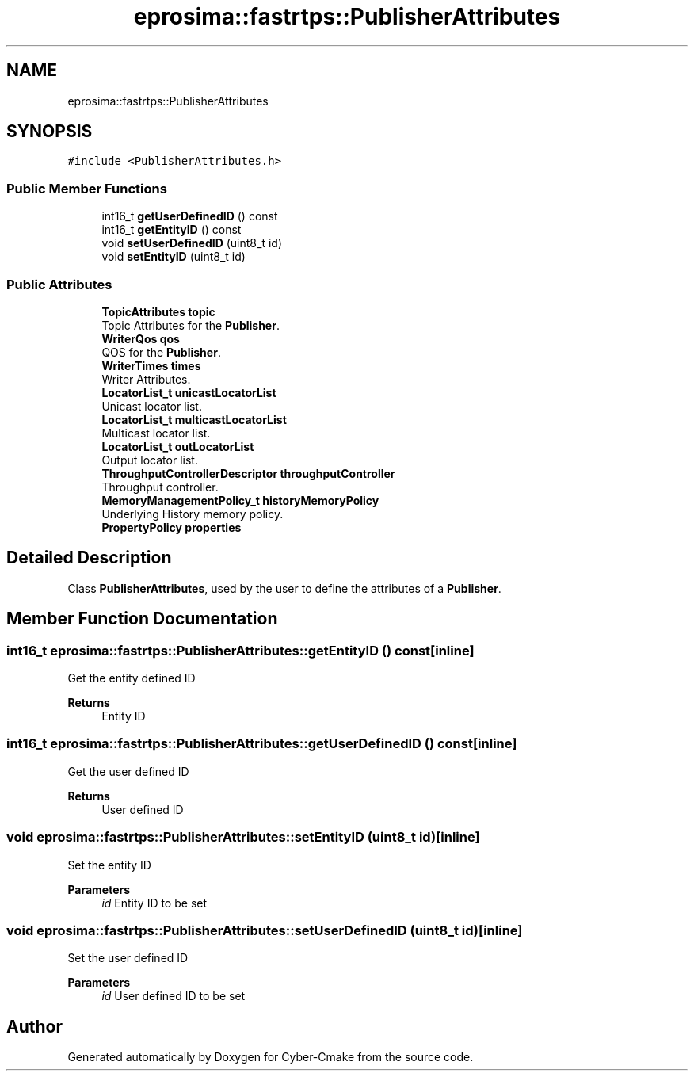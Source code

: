 .TH "eprosima::fastrtps::PublisherAttributes" 3 "Sun Sep 3 2023" "Version 8.0" "Cyber-Cmake" \" -*- nroff -*-
.ad l
.nh
.SH NAME
eprosima::fastrtps::PublisherAttributes
.SH SYNOPSIS
.br
.PP
.PP
\fC#include <PublisherAttributes\&.h>\fP
.SS "Public Member Functions"

.in +1c
.ti -1c
.RI "int16_t \fBgetUserDefinedID\fP () const"
.br
.ti -1c
.RI "int16_t \fBgetEntityID\fP () const"
.br
.ti -1c
.RI "void \fBsetUserDefinedID\fP (uint8_t id)"
.br
.ti -1c
.RI "void \fBsetEntityID\fP (uint8_t id)"
.br
.in -1c
.SS "Public Attributes"

.in +1c
.ti -1c
.RI "\fBTopicAttributes\fP \fBtopic\fP"
.br
.RI "Topic Attributes for the \fBPublisher\fP\&. "
.ti -1c
.RI "\fBWriterQos\fP \fBqos\fP"
.br
.RI "QOS for the \fBPublisher\fP\&. "
.ti -1c
.RI "\fBWriterTimes\fP \fBtimes\fP"
.br
.RI "Writer Attributes\&. "
.ti -1c
.RI "\fBLocatorList_t\fP \fBunicastLocatorList\fP"
.br
.RI "Unicast locator list\&. "
.ti -1c
.RI "\fBLocatorList_t\fP \fBmulticastLocatorList\fP"
.br
.RI "Multicast locator list\&. "
.ti -1c
.RI "\fBLocatorList_t\fP \fBoutLocatorList\fP"
.br
.RI "Output locator list\&. "
.ti -1c
.RI "\fBThroughputControllerDescriptor\fP \fBthroughputController\fP"
.br
.RI "Throughput controller\&. "
.ti -1c
.RI "\fBMemoryManagementPolicy_t\fP \fBhistoryMemoryPolicy\fP"
.br
.RI "Underlying History memory policy\&. "
.ti -1c
.RI "\fBPropertyPolicy\fP \fBproperties\fP"
.br
.in -1c
.SH "Detailed Description"
.PP 
Class \fBPublisherAttributes\fP, used by the user to define the attributes of a \fBPublisher\fP\&. 
.SH "Member Function Documentation"
.PP 
.SS "int16_t eprosima::fastrtps::PublisherAttributes::getEntityID () const\fC [inline]\fP"
Get the entity defined ID 
.PP
\fBReturns\fP
.RS 4
Entity ID 
.RE
.PP

.SS "int16_t eprosima::fastrtps::PublisherAttributes::getUserDefinedID () const\fC [inline]\fP"
Get the user defined ID 
.PP
\fBReturns\fP
.RS 4
User defined ID 
.RE
.PP

.SS "void eprosima::fastrtps::PublisherAttributes::setEntityID (uint8_t id)\fC [inline]\fP"
Set the entity ID 
.PP
\fBParameters\fP
.RS 4
\fIid\fP Entity ID to be set 
.RE
.PP

.SS "void eprosima::fastrtps::PublisherAttributes::setUserDefinedID (uint8_t id)\fC [inline]\fP"
Set the user defined ID 
.PP
\fBParameters\fP
.RS 4
\fIid\fP User defined ID to be set 
.RE
.PP


.SH "Author"
.PP 
Generated automatically by Doxygen for Cyber-Cmake from the source code\&.
